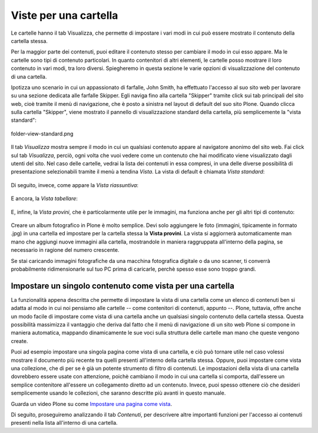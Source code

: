 Viste per una cartella
======================

Le cartelle hanno il tab Visualizza, che permette di impostare i vari modi in cui può essere mostrato 
il contenuto della cartella stessa.


Per la maggior parte dei contenuti, puoi editare il contenuto stesso per cambiare il modo
in cui esso appare. Ma le cartelle sono tipi di contenuto particolari. In quanto
contenitori di altri elementi, le cartelle posso mostrare il loro contenuto
in vari modi, tra loro diversi. Spiegheremo in questa sezione le varie opzioni di visualizzazione
del contenuto di una cartella.

Ipotizza uno scenario in cui un appassionato di farfalle, John Smith, ha effettuato
l'accesso al suo sito web per lavorare su una sezione dedicata alle farfalle Skipper.
Egli naviga fino alla cartella "Skipper" tramite click sui tab principali del sito web, cioè tramite il menù
di navigazione, che è posto a sinistra nel layout di default del suo sito Plone.
Quando clicca sulla cartella "Skipper", viene mostrato il pannello di visualizzazione standard della cartella, 
più semplicemente la "vista standard":

.. figure:: ../_static/folderviewstandard.png
   :align: center
   :alt: folder-view-standard.png

   folder-view-standard.png

Il tab *Visualizza* mostra sempre il modo in cui un qualsiasi contenuto
appare al navigatore anonimo del sito web. Fai click sul tab *Visualizza*, perciò,
ogni volta che vuoi vedere come un contenuto che hai modificato viene visualizzato dagli utenti del sito.
Nel caso delle cartelle, vedrai la lista dei contenuti in essa compresi, in una delle
diverse possibilità di presentazione selezionabili tramite il menù a tendina *Vista*.
La vista di default è chiamata *Vista standard*:


.. figure:: ../_static/folderdisplaymenu.png
   :align: center
   :alt: 

Di seguito, invece, come appare la *Vista riassuntiva*:

.. figure:: ../_static/folderviewsummary.png
   :align: center
   :alt: 

E ancora, la *Vista tabellare*:

.. figure:: ../_static/folderviewtabular.png
   :align: center
   :alt: 

E, infine, la *Vista provini*, che è particolarmente utile per le immagini,
ma funziona anche per gli altri tipi di contenuto:

.. figure:: ../_static/folderviewthumbnail.png
   :align: center
   :alt: 

Creare un album fotografico in Plone è molto semplice. Devi solo
aggiungere le foto (immagini, tipicamente in formato .jpg) in una cartella
ed impostare per la cartella stessa la **Vista provini**.
La vista si aggiornerà automaticamente man mano che aggiungi nuove
immagini alla cartella, mostrandole in maniera raggruppata all'interno della pagina,
se necessario in ragione del numero crescente.

Se stai caricando immagini fotografiche da una macchina fotografica
digitale o da uno scanner, ti converrà probabilmente ridimensionarle
sul tuo PC prima di caricarle, perchè spesso esse sono troppo grandi. 

Impostare un singolo contenuto come vista per una cartella
----------------------------------------------------------

La funzionalità appena descritta che permette di impostare la vista di una cartella
come un elenco di contenuti ben si adatta al modo in cui noi pensiamo
alle cartelle -- come contenitori di contenuti, appunto --. Plone, tuttavia,
offre anche un modo facile di impostare come vista di una cartella anche un 
qualsiasi singolo contenuto della cartella stessa. Questa possibilità
massimizza il vantaggio che deriva dal fatto che il menù di navigazione
di un sito web Plone si compone in maniera automatica, mappando
dinamicamente le sue voci sulla struttura delle cartelle man mano che queste vengono create.


Puoi ad esempio impostare una singola pagina come vista di
una cartella, e ciò può tornare utile nel caso volessi mostrare il documento più recente
tra quelli presenti all'interno della cartella stessa. Oppure, puoi impostare come vista
una collezione, che di per se è già un potente strumento di filtro di contenuti.
Le impostazioni della vista di una cartella dovrebbero essere usate con attenzione,
poichè cambiano il modo in cui una cartella si comporta, dall'essere un semplice contenitore all'essere
un collegamento diretto ad un contenuto. Invece, puoi spesso ottenere ciò che desideri
semplicemente usando le collezioni, che saranno descritte più avanti in questo manuale.


Guarda un video Plone su come `Impostare una pagina come vista <http://media.plone.org/LearnPlone/Choosing%20a%20default%20page.swf>`_.

Di seguito, proseguiremo analizzando il tab *Contenuti*, per descrivere
altre importanti funzioni per l'accesso ai contenuti presenti nella lista all'interno di una cartella.

